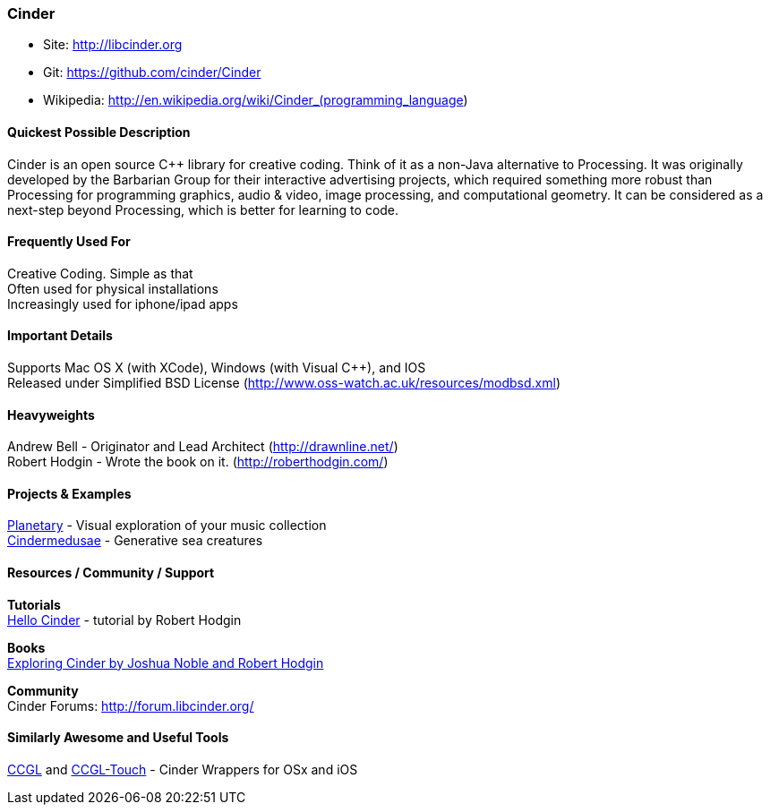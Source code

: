 [[Cinder]]
=== Cinder
   
* Site: http://libcinder.org
* Git: https://github.com/cinder/Cinder
* Wikipedia: http://en.wikipedia.org/wiki/Cinder_(programming_language)
   

==== Quickest Possible Description
Cinder is an open source C++ library for creative coding. Think of it as a non-Java  alternative to Processing. It was originally developed by the Barbarian Group for their interactive advertising projects, which required something more robust than Processing for programming graphics, audio & video, image processing, and computational geometry. It can be considered as a next-step beyond Processing, which is better for learning to code. 

==== Frequently Used For
Creative Coding. Simple as that +
Often used for physical installations +
Increasingly used for iphone/ipad apps


==== Important Details
Supports Mac OS X (with XCode), Windows (with Visual C++), and IOS +
Released under Simplified BSD License (http://www.oss-watch.ac.uk/resources/modbsd.xml)

==== Heavyweights
Andrew Bell - Originator and Lead Architect (http://drawnline.net/) +
Robert Hodgin - Wrote the book on it. (http://roberthodgin.com/)

==== Projects & Examples 
http://planetary.bloom.io/[Planetary] - Visual exploration of your music collection  +
http://marcinignac.com/projects/cindermedusae/[Cindermedusae] - Generative sea creatures

==== Resources / Community / Support 

*Tutorials* +
    http://libcinder.org/docs/v0.8.4/hello_cinder.html[Hello Cinder] - tutorial by Robert Hodgin +

*Books* +
    http://shop.oreilly.com/product/0636920024095.do[Exploring Cinder by Joshua Noble and Robert Hodgin] +

*Community* +
Cinder Forums: http://forum.libcinder.org/#allForums[http://forum.libcinder.org/]


==== Similarly Awesome and Useful Tools
  
http://www.smallab.org/code/ccgl/[CCGL] and http://www.smallab.org/code/ccgl-touch/[CCGL-Touch] - Cinder Wrappers for OSx and iOS

